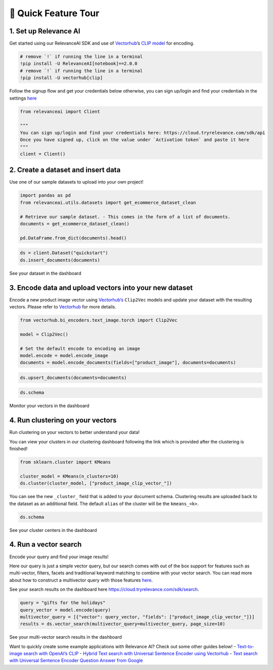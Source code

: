 🌋 Quick Feature Tour
====================

|Open In Colab|

.. |Open In Colab| image:: https://colab.research.google.com/assets/colab-badge.svg
   :target: https://colab.research.google.com/github/RelevanceAI/RelevanceAI-readme-docs/blob/v2.0.0/docs/getting-started/_notebooks/RelevanceAI-ReadMe-Quick-Feature-Tour.ipynb

1. Set up Relevance AI
~~~~~~~~~~~~~~~~~~~~~~

Get started using our RelevanceAI SDK and use of
`Vectorhub <https://hub.getvectorai.com/>`__\ ’s `CLIP
model <https://hub.getvectorai.com/model/text_image%2Fclip>`__ for
encoding.

.. code:: python

    # remove `!` if running the line in a terminal
    !pip install -U RelevanceAI[notebook]==2.0.0
    # remove `!` if running the line in a terminal
    !pip install -U vectorhub[clip]

Follow the signup flow and get your credentials below otherwise, you can
sign up/login and find your credentials in the settings
`here <https://auth.tryrelevance.com/signup/?callback=https%3A%2F%2Fcloud.tryrelevance.com%2Flogin%3Fredirect%3Dcli-api>`__

|image0|

.. |image0| image:: https://drive.google.com/uc?id=131M2Kpz5s9GmhNRnqz6b0l0Pw9DHVRWs

.. code:: python

    from relevanceai import Client

    """
    You can sign up/login and find your credentials here: https://cloud.tryrelevance.com/sdk/api
    Once you have signed up, click on the value under `Activation token` and paste it here
    """
    client = Client()


|image0|

.. |image0| image:: https://drive.google.com/uc?id=1owtvwZKTTcrOHBlgKTjqiMOvrN3DGrF6

2. Create a dataset and insert data
~~~~~~~~~~~~~~~~~~~~~~~~~~~~~~~~~~~

Use one of our sample datasets to upload into your own project!

.. code:: python

    import pandas as pd
    from relevanceai.utils.datasets import get_ecommerce_dataset_clean

    # Retrieve our sample dataset. - This comes in the form of a list of documents.
    documents = get_ecommerce_dataset_clean()

    pd.DataFrame.from_dict(documents).head()

.. code:: python

    ds = client.Dataset("quickstart")
    ds.insert_documents(documents)

See your dataset in the dashboard

|image0|

.. |image0| image:: https://drive.google.com/uc?id=1nloY4S8R1B8GY2_QWkb0BGY3bLrG-8D-

3. Encode data and upload vectors into your new dataset
~~~~~~~~~~~~~~~~~~~~~~~~~~~~~~~~~~~~~~~~~~~~~~~~~~~~~~~

Encode a new product image vector using
`Vectorhub’s <https://hub.getvectorai.com/>`__ ``Clip2Vec`` models and
update your dataset with the resulting vectors. Please refer to
`Vectorhub <https://github.com/RelevanceAI/vectorhub>`__ for more
details.

.. code:: python

    from vectorhub.bi_encoders.text_image.torch import Clip2Vec

    model = Clip2Vec()

    # Set the default encode to encoding an image
    model.encode = model.encode_image
    documents = model.encode_documents(fields=["product_image"], documents=documents)

.. code:: python

    ds.upsert_documents(documents=documents)

.. code:: python

    ds.schema

Monitor your vectors in the dashboard

|image0|

.. |image0| image:: https://drive.google.com/uc?id=1d2jhjhwvPucfebUphIiqGVmR1Td2uYzM

4. Run clustering on your vectors
~~~~~~~~~~~~~~~~~~~~~~~~~~~~~~~~~

Run clustering on your vectors to better understand your data!

You can view your clusters in our clustering dashboard following the
link which is provided after the clustering is finished!

.. code:: python

    from sklearn.cluster import KMeans

    cluster_model = KMeans(n_clusters=10)
    ds.cluster(cluster_model, ["product_image_clip_vector_"])

You can see the new ``_cluster_`` field that is added to your document
schema. Clustering results are uploaded back to the dataset as an
additional field. The default ``alias`` of the cluster will be the
``kmeans_<k>``.

.. code:: python

    ds.schema

See your cluster centers in the dashboard

|image0|

.. |image0| image:: https://drive.google.com/uc?id=1P0ZJcTd-Kl7TUwzFHEe3JuJpf_cTTP6J

4. Run a vector search
~~~~~~~~~~~~~~~~~~~~~~

Encode your query and find your image results!

Here our query is just a simple vector query, but our search comes with
out of the box support for features such as multi-vector, filters,
facets and traditional keyword matching to combine with your vector
search. You can read more about how to construct a multivector query
with those features
`here <https://docs.tryrelevance.com/docs/vector-search-prerequisites>`__.

See your search results on the dashboard here
https://cloud.tryrelevance.com/sdk/search.

.. code:: python

    query = "gifts for the holidays"
    query_vector = model.encode(query)
    multivector_query = [{"vector": query_vector, "fields": ["product_image_clip_vector_"]}]
    results = ds.vector_search(multivector_query=multivector_query, page_size=10)

See your multi-vector search results in the dashboard

|image0|

.. |image0| image:: https://drive.google.com/uc?id=1qpc7oK0uxj2IRm4a9giO5DBey8sm8GP8

Want to quickly create some example applications with Relevance AI?
Check out some other guides below! - `Text-to-image search with OpenAI’s
CLIP <https://docs.tryrelevance.com/docs/quickstart-text-to-image-search>`__
- `Hybrid Text search with Universal Sentence Encoder using
Vectorhub <https://docs.tryrelevance.com/docs/quickstart-text-search>`__ -
`Text search with Universal Sentence Encoder Question Answer from
Google <https://docs.tryrelevance.com/docs/quickstart-question-answering>`__
